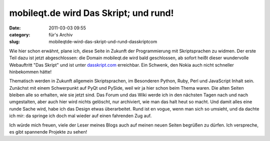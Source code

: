 mobileqt.de wird Das Skript; und rund!
######################################
:date: 2011-03-03 09:55
:category: für's Archiv
:slug: mobileqtde-wird-das-skript-und-rund-dasskriptcom

Wie hier schon erwähnt, plane ich, diese Seite in Zukunft der
Programmierung mit Skriptsprachen zu widmen. Der erste Teil dazu ist
jetzt abgeschlossen: die Domain mobileqt.de wird bald geschlossen, ab
sofort heißt dieser wundervolle Webauftritt "Das Skript" und ist unter
`dasskript.com`_ erreichbar. Ein Schwenk, den Nokia auch nicht schneller
hinbekommen hätte!

Thematisch werden in Zukunft allgemein Skriptsprachen, im Besonderen
Python, Ruby, Perl und JavaScript Inhalt sein. Zunächst mit einem
Schwerpunkt auf PyQt und PySide, weil wir ja hier schon beim Thema
waren. Die alten Seiten bleiben alle so erhalten, wie sie jetzt sind.
Das Forum und das Wiki werde ich in den nächsten Tagen nach und nach
umgestalten, aber auch hier wird nichts gelöscht, nur archiviert, wie
man das halt heut so macht. Und damit alles eine runde Sache wird, habe
ich das Design etwas überarbeitet. Rund ist en vogue, wenn man sich so
umsieht, und da dachte ich mir: da springe ich doch mal wieder auf einen
fahrenden Zug auf.

Ich würde mich freuen, viele der Leser meines Blogs auch auf meinen
neuen Seiten begrüßen zu dürfen. Ich verspreche, es gibt spannende
Projekte zu sehen!

.. _dasskript.com: http://www.dasskript.com
